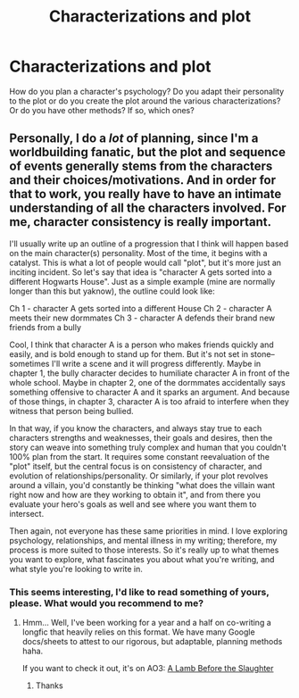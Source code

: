 #+TITLE: Characterizations and plot

* Characterizations and plot
:PROPERTIES:
:Author: NathemaBlackmoon
:Score: 3
:DateUnix: 1589105056.0
:DateShort: 2020-May-10
:FlairText: Discussion
:END:
How do you plan a character's psychology? Do you adapt their personality to the plot or do you create the plot around the various characterizations? Or do you have other methods? If so, which ones?


** Personally, I do a /lot/ of planning, since I'm a worldbuilding fanatic, but the plot and sequence of events generally stems from the characters and their choices/motivations. And in order for that to work, you really have to have an intimate understanding of all the characters involved. For me, character consistency is really important.

I'll usually write up an outline of a progression that I think will happen based on the main character(s) personality. Most of the time, it begins with a catalyst. This is what a lot of people would call "plot", but it's more just an inciting incident. So let's say that idea is "character A gets sorted into a different Hogwarts House". Just as a simple example (mine are normally longer than this but yaknow), the outline could look like:

Ch 1 - character A gets sorted into a different House Ch 2 - character A meets their new dormmates Ch 3 - character A defends their brand new friends from a bully

Cool, I think that character A is a person who makes friends quickly and easily, and is bold enough to stand up for them. But it's not set in stone-- sometimes I'll write a scene and it will progress differently. Maybe in chapter 1, the bully character decides to humiliate character A in front of the whole school. Maybe in chapter 2, one of the dormmates accidentally says something offensive to character A and it sparks an argument. And because of those things, in chapter 3, character A is too afraid to interfere when they witness that person being bullied.

In that way, if you know the characters, and always stay true to each characters strengths and weaknesses, their goals and desires, then the story can weave into something truly complex and human that you couldn't 100% plan from the start. It requires some constant reevaluation of the "plot" itself, but the central focus is on consistency of character, and evolution of relationships/personality. Or similarly, if your plot revolves around a villain, you'd constantly be thinking "what does the villain want right now and how are they working to obtain it", and from there you evaluate your hero's goals as well and see where you want them to intersect.

Then again, not everyone has these same priorities in mind. I love exploring psychology, relationships, and mental illness in my writing; therefore, my process is more suited to those interests. So it's really up to what themes you want to explore, what fascinates you about what you're writing, and what style you're looking to write in.
:PROPERTIES:
:Author: TheMerryMandolin
:Score: 3
:DateUnix: 1589131548.0
:DateShort: 2020-May-10
:END:

*** This seems interesting, I'd like to read something of yours, please. What would you recommend to me?
:PROPERTIES:
:Author: NathemaBlackmoon
:Score: 2
:DateUnix: 1589196518.0
:DateShort: 2020-May-11
:END:

**** Hmm... Well, I've been working for a year and a half on co-writing a longfic that heavily relies on this format. We have many Google docs/sheets to attest to our rigorous, but adaptable, planning methods haha.

If you want to check it out, it's on AO3: [[https://archiveofourown.org/works/15425364][A Lamb Before the Slaughter]]
:PROPERTIES:
:Author: TheMerryMandolin
:Score: 2
:DateUnix: 1589207097.0
:DateShort: 2020-May-11
:END:

***** Thanks
:PROPERTIES:
:Author: NathemaBlackmoon
:Score: 2
:DateUnix: 1589279740.0
:DateShort: 2020-May-12
:END:
